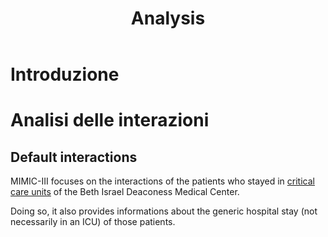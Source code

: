 #+title: Analysis

* Introduzione

* Analisi delle interazioni

** Default interactions

MIMIC-III focuses on the interactions of the patients who stayed in _critical care units_ of the Beth Israel Deaconess Medical Center.

Doing so, it also provides informations about the generic hospital stay (not necessarily in an ICU) of those patients.
